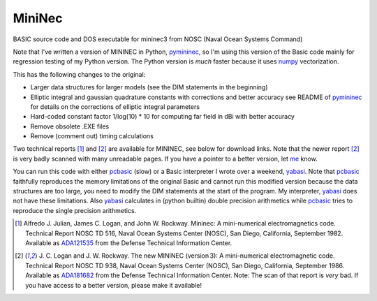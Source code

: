 MiniNec
=======

BASIC source code and DOS executable for mininec3 from NOSC (Naval
Ocean Systems Command)

.. |-| unicode:: U+202F .. Thin non-breaking space
    :trim:

Note that I've written a version of MININEC in Python, pymininec_, so
I'm using this version of the Basic code mainly for regression testing
of my Python version. The Python version is *much* faster because it
uses numpy_ vectorization.

This has the following changes to the original:

- Larger data structures for larger models (see the DIM statements in
  the beginning)
- Elliptic integral and gaussian quadrature constants with corrections
  and better accuracy see README of pymininec_ for details on the
  corrections of elliptic integral parameters
- Hard-coded constant factor 1/log(10) * 10 for computing far field in
  dBi with better accuracy
- Remove obsolete .EXE files
- Remove (comment out) timing calculations

Two technical reports [1]_ and [2]_ are available for MININEC, see below
for download links. Note that the newer report [2]_ is very badly
scanned with many unreadable pages. If you have a pointer to a better
version, let me_ know.

You can run this code with either pcbasic_ (slow) or a Basic interpreter
I wrote over a weekend, yabasi_. Note that pcbasic_ faithfully
reproduces the memory limitations of the original Basic and cannot run
this modified version because the data structures are too large, you
need to modify the DIM statements at the start of the program. My
interpreter, yabasi_ does not have these limitations. Also yabasi_
calculates in (python builtin) double precision arithmetics while
pcbasic_ tries to reproduce the single precision arithmetics.

.. [1] Alfredo J. Julian, James C. Logan, and John W. Rockway.
    Mininec: A mini-numerical electromagnetics code. Technical Report
    NOSC TD 516, Naval Ocean Systems Center (NOSC), San Diego,
    California, September 1982. Available as ADA121535_ from the Defense
    Technical Information Center.
.. [2] J. C. Logan and J. W. Rockway. The new MININEC (version |-| 3): A
    mini-numerical electromagnetic code. Technical Report NOSC TD 938,
    Naval Ocean Systems Center (NOSC), San Diego, California, September
    1986. Available as ADA181682_ from the Defense Technical Information
    Center. Note: The scan of that report is *very* bad. If you have
    access to a better version, please make it available!

.. _pymininec: https://github.com/schlatterbeck/pymininec
.. _pcbasic: https://robhagemans.github.io/pcbasic/
.. _yabasi: https://github.com/schlatterbeck/yabasi
.. _me: rsc@runtux.com
.. _numpy: https://numpy.org/
.. _ADA121535: https://apps.dtic.mil/sti/pdfs/ADA121535.pdf
.. _ADA181682: https://apps.dtic.mil/sti/pdfs/ADA181682.pdf
